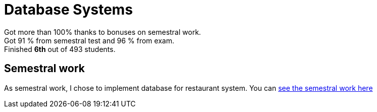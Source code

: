 = Database Systems

Got more than 100% thanks to bonuses on semestral work. +
Got 91 % from semestral test and 96 % from exam. +
Finished *6th* out of 493 students.

== Semestral work

As semestral work, I chose to implement database for restaurant system. You can link:semestral/[see the semestral work here]
